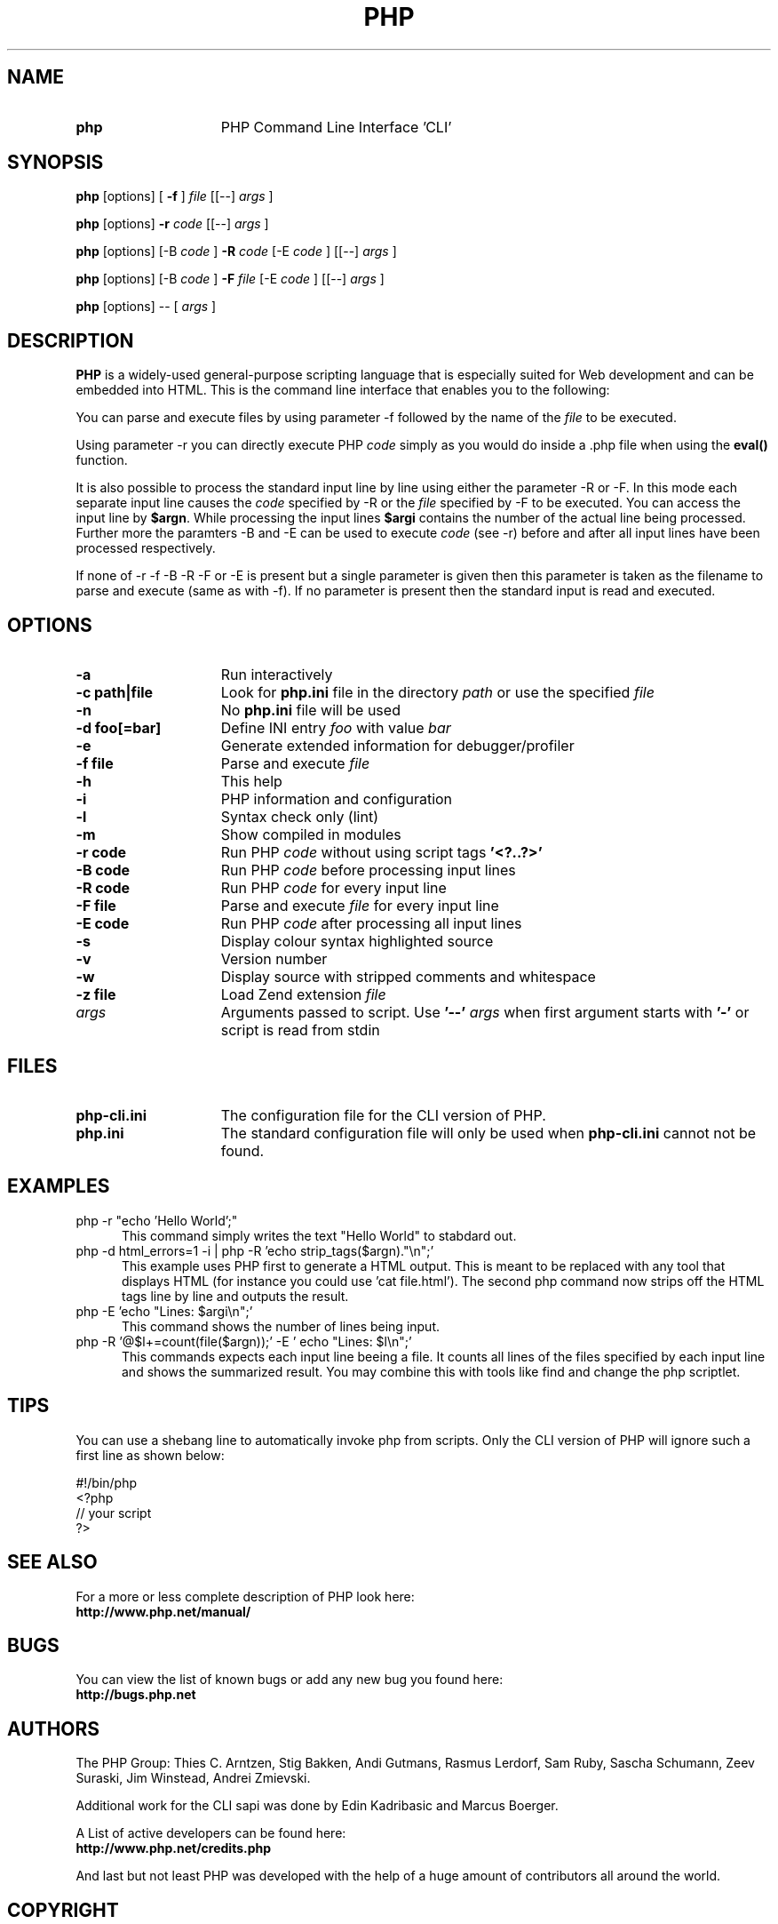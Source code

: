 ./"    +----------------------------------------------------------------------+
./"    | PHP Version 4                                                        |
./"    +----------------------------------------------------------------------+
./"    | Copyright (c) 1997-2003 The PHP Group                                |
./"    +----------------------------------------------------------------------+
./"    | This source file is subject to version 2.02 of the PHP license,      |
./"    | that is bundled with this package in the file LICENSE, and is        |
./"    | available at through the world-wide-web at                           |
./"    | http://www.php.net/license/2_02.txt.                                 |
./"    | If you did not receive a copy of the PHP license and are unable to   |
./"    | obtain it through the world-wide-web, please send a note to          |
./"    | license@php.net so we can mail you a copy immediately.               |
./"    +----------------------------------------------------------------------+
./"    | Author: Marcus Boerger <helly@php.net>                               |
./"    +----------------------------------------------------------------------+
./" 
./" $Id$
./" 
.TH PHP 1
.SH NAME
.TP 15
.B php
PHP Command Line Interface 'CLI'
.SH SYNOPSIS
.B php
[options] [
.B -f
]
.IR file
[[--] 
.IR args
]
.LP
.B php
[options] 
.B -r 
.IR code
[[--]
.IR args
]
.LP
.B php
[options] [-B 
.IR code
] 
.B -R 
.IR code
[-E 
.IR code
] [[--]
.IR args
]
.LP
.B php
[options] [-B 
.IR code
]
.B -F 
.IR file
[-E 
.IR code
] [[--]
.IR args
]
.LP
.B php
[options] -- [
.IR args
]
.LP
.SH DESCRIPTION
.B PHP
is a widely-used general-purpose scripting language that is especially suited for 
Web development and can be embedded into HTML. This is the command line interface
that enables you to the following:
.P
You can parse and execute files by using parameter -f followed by the name of the 
.IR file 
to be executed.
.LP
Using parameter -r you can directly execute PHP 
.IR code 
simply as you would do inside a .php file when using the 
.B eval() 
function.
.LP
It is also possible to process the standard input line by line using either
the parameter -R or -F. In this mode each separate input line causes the
.IR code 
specified by -R or the 
.IR file
specified by -F to be executed.
You can access the input line by \fB$argn\fP. While processing the input lines
.B $argi 
contains the number of the actual line being processed. Further more
the paramters -B and -E can be used to execute 
.IR code
(see -r) before and
after all input lines have been processed respectively.
.LP
If none of -r -f -B -R -F or -E is present but a single parameter is given 
then this parameter is taken as the filename to parse and execute (same as 
with -f). If no parameter is present then the standard input is read and 
executed.
.SH OPTIONS
.TP 15
.B -a
Run interactively
.TP
.B -c path|file 
Look for 
.B php.ini 
file in the directory
.IR path
or use the specified
.IR file
.TP
.B -n
No 
.B php.ini 
file will be used
.TP
.B -d foo[=bar]
Define INI entry 
.IR foo 
with value
.IR bar
.TP
.B -e
Generate extended information for debugger/profiler
.TP
.B -f file
Parse and execute 
.IR file
.TP
.B -h
This help
.TP
.B -i
PHP information and configuration
.TP
.B -l
Syntax check only (lint)
.TP
.B -m
Show compiled in modules
.TP
.B -r code
Run PHP 
.IR code
without using script tags
.B '<?..?>'
.TP
.B -B code
Run PHP 
.IR code
before processing input lines
.TP
.B -R code
Run PHP 
.IR code
for every input line
.TP
.B -F file
Parse and execute 
.IR file
for every input line
.TP
.B -E code
Run PHP 
.IR code
after processing all input lines
.TP
.B -s
Display colour syntax highlighted source
.TP
.B -v
Version number
.TP
.B -w
Display source with stripped comments and whitespace
.TP
.B -z file
Load Zend extension 
.IR file
.TP
.IR args
Arguments passed to script. Use 
.B '--'
.IR args 
when first argument starts with 
.B '-'
or script is read from stdin
.SH FILES
.TP 15
.B php-cli.ini
The configuration file for the CLI version of PHP.
.TP
.B php.ini
The standard configuration file will only be used when 
.B php-cli.ini
cannot not be found.
.SH EXAMPLES
.TP 5
php -r "echo 'Hello World';"
This command simply writes the text "Hello World" to stabdard out.
.TP
php -d html_errors=1 -i | php -R 'echo strip_tags($argn)."\\n";'
This example uses PHP first to generate a HTML output. This is 
meant to be replaced with any tool that displays HTML (for instance
you could use 'cat file.html'). The second php command now strips off
the HTML tags line by line and outputs the result.
.TP
php -E 'echo "Lines: $argi\\n";'
This command shows the number of lines being input.
.TP
php -R '@$l+=count(file($argn));' -E ' echo "Lines: $l\\n";'
This commands expects each input line beeing a file. It counts all lines 
of the files specified by each input line and shows the summarized result. 
You may combine this with tools like find and change the php scriptlet.
.SH TIPS
You can use a shebang line to automatically invoke php
from scripts. Only the CLI version of PHP will ignore
such a first line as shown below:
.P
.PD 0
#!/bin/php
.P
<?php
.P
 // your script
.P
?>
.PD 1
.P
.SH SEE ALSO
For a more or less complete description of PHP look here:
.PD 0
.P
.B http://www.php.net/manual/
.PD 1
.SH BUGS
You can view the list of known bugs or add any new bug you
found here:
.PD 0
.P
.B http://bugs.php.net
.PD 1
.SH AUTHORS
The PHP Group: Thies C. Arntzen, Stig Bakken, Andi Gutmans, Rasmus Lerdorf, Sam Ruby, Sascha Schumann, Zeev Suraski, Jim Winstead, Andrei Zmievski.
.P
Additional work for the CLI sapi was done by Edin Kadribasic and Marcus Boerger.
.P
A List of active developers can be found here:
.PD 0
.P
.B http://www.php.net/credits.php
.PD 1
.P
And last but not least PHP was developed with the help of a huge amount of 
contributors all around the world.
.SH COPYRIGHT
Copyright (c) 1997-2003 The PHP Group
.LP
This source file is subject to version 2.02 of the PHP license,
that is bundled with this package in the file LICENSE, and is
available at through the world-wide-web at
.PD 0
.P
.B http://www.php.net/license/2_02.txt
.PD 1
.P
If you did not receive a copy of the PHP license and are unable to
obtain it through the world-wide-web, please send a note to
.B license@php.net 
so we can mail you a copy immediately.
